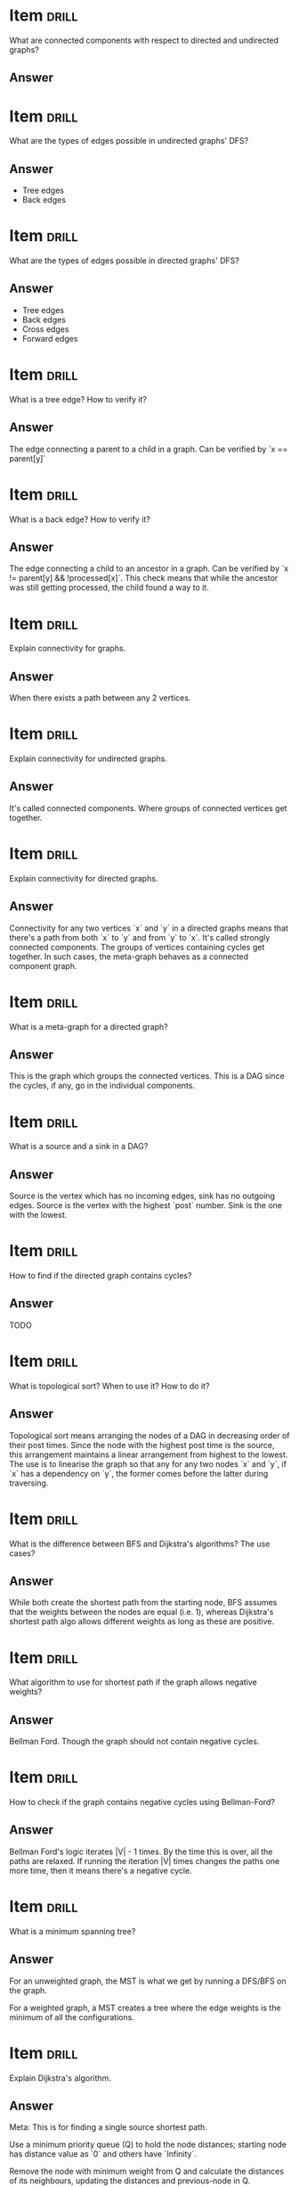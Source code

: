 * Item                                                                :drill:
  :PROPERTIES:
  :ID:       0afa5b4e-99a8-4589-a839-d664ad6b1a91
  :DRILL_LAST_INTERVAL: 0.0
  :DRILL_REPEATS_SINCE_FAIL: 1
  :DRILL_TOTAL_REPEATS: 1
  :DRILL_FAILURE_COUNT: 1
  :DRILL_AVERAGE_QUALITY: 0.0
  :DRILL_EASE: 2.5
  :DRILL_LAST_QUALITY: 0
  :DRILL_LAST_REVIEWED: [2017-07-18 Tue 09:42]
  :END:
What are connected components with respect to directed and undirected graphs?

** Answer

* Item                       :drill:
  SCHEDULED: <2017-07-22 Sat>
  :PROPERTIES:
  :ID:       13ff8d86-6db6-40b5-8ff0-8c5f048ccb2d
  :DRILL_LAST_INTERVAL: 4.14
  :DRILL_REPEATS_SINCE_FAIL: 2
  :DRILL_TOTAL_REPEATS: 1
  :DRILL_FAILURE_COUNT: 0
  :DRILL_AVERAGE_QUALITY: 5.0
  :DRILL_EASE: 2.6
  :DRILL_LAST_QUALITY: 5
  :DRILL_LAST_REVIEWED: [2017-07-18 Tue 09:41]
  :END:
What are the types of edges possible in undirected graphs' DFS?

** Answer
  - Tree edges
  - Back edges

* Item                       :drill:
  SCHEDULED: <2017-07-22 Sat>
  :PROPERTIES:
  :ID:       f8d52b7d-03f0-4ef9-a3e2-b1fa8cdd20c9
  :DRILL_LAST_INTERVAL: 4.14
  :DRILL_REPEATS_SINCE_FAIL: 2
  :DRILL_TOTAL_REPEATS: 1
  :DRILL_FAILURE_COUNT: 0
  :DRILL_AVERAGE_QUALITY: 5.0
  :DRILL_EASE: 2.6
  :DRILL_LAST_QUALITY: 5
  :DRILL_LAST_REVIEWED: [2017-07-18 Tue 09:39]
  :END:
What are the types of edges possible in directed graphs' DFS?

** Answer
  - Tree edges
  - Back edges
  - Cross edges
  - Forward edges

* Item                       :drill:
  SCHEDULED: <2017-07-22 Sat>
  :PROPERTIES:
  :ID:       a28073bf-77a5-45ea-836a-9db4ef476b16
  :DRILL_LAST_INTERVAL: 4.14
  :DRILL_REPEATS_SINCE_FAIL: 2
  :DRILL_TOTAL_REPEATS: 1
  :DRILL_FAILURE_COUNT: 0
  :DRILL_AVERAGE_QUALITY: 5.0
  :DRILL_EASE: 2.6
  :DRILL_LAST_QUALITY: 5
  :DRILL_LAST_REVIEWED: [2017-07-18 Tue 09:40]
  :END:
What is a tree edge? How to verify it?

** Answer
The edge connecting a parent to a child in a graph. 
Can be verified by `x == parent[y]`

* Item                       :drill:
  :PROPERTIES:
  :ID:       42c24b0d-f92c-4405-b9d5-5f105a6fb789
  :DRILL_LAST_INTERVAL: 0.0
  :DRILL_REPEATS_SINCE_FAIL: 1
  :DRILL_TOTAL_REPEATS: 2
  :DRILL_FAILURE_COUNT: 2
  :DRILL_AVERAGE_QUALITY: 1.0
  :DRILL_EASE: 2.5
  :DRILL_LAST_QUALITY: 0
  :DRILL_LAST_REVIEWED: [2017-07-18 Tue 09:44]
  :END:
What is a back edge? How to verify it?

** Answer
The edge connecting a child to an ancestor in a graph. 
Can be verified by `x != parent[y] && !processed[x]`. This check means that while the ancestor was still getting processed, the child found a way to it.

* Item                       :drill:
  :PROPERTIES:
  :ID:       35a84c68-f365-4d07-ba57-78966df106bd
  :END:
Explain connectivity for graphs.

** Answer
When there exists a path between any 2 vertices.

* Item                       :drill:
  SCHEDULED: <2017-07-22 Sat>
  :PROPERTIES:
  :ID:       bea27c8a-616b-4bf5-9e58-f0ed326f7b81
  :DRILL_LAST_INTERVAL: 4.14
  :DRILL_REPEATS_SINCE_FAIL: 2
  :DRILL_TOTAL_REPEATS: 1
  :DRILL_FAILURE_COUNT: 0
  :DRILL_AVERAGE_QUALITY: 5.0
  :DRILL_EASE: 2.6
  :DRILL_LAST_QUALITY: 5
  :DRILL_LAST_REVIEWED: [2017-07-18 Tue 09:40]
  :END:
Explain connectivity for undirected graphs.

** Answer
It's called connected components. Where groups of connected vertices get together.

* Item                       :drill:
  :PROPERTIES:
  :ID:       291c4e08-a42d-4d3b-9aed-c50651153d56
  :END:
Explain connectivity for directed graphs.

** Answer
Connectivity for any two vertices `x` and `y` in a directed graphs means that there's a path from both `x` to `y` and from `y` to `x`.
It's called strongly connected components. 
The groups of vertices containing cycles get together. 
In such cases, the meta-graph behaves as a connected component graph.

* Item                       :drill:
  SCHEDULED: <2017-07-22 Sat>
  :PROPERTIES:
  :ID:       79c1f4cc-978d-40d9-8ac7-da35caefa6a1
  :DRILL_LAST_INTERVAL: 4.0
  :DRILL_REPEATS_SINCE_FAIL: 2
  :DRILL_TOTAL_REPEATS: 1
  :DRILL_FAILURE_COUNT: 0
  :DRILL_AVERAGE_QUALITY: 4.0
  :DRILL_EASE: 2.5
  :DRILL_LAST_QUALITY: 4
  :DRILL_LAST_REVIEWED: [2017-07-18 Tue 09:39]
  :END:
What is a meta-graph for a directed graph?

** Answer
This is the graph which groups the connected vertices. This is a DAG since the cycles, if any, go in the individual components.

* Item                       :drill:
  SCHEDULED: <2017-07-22 Sat>
  :PROPERTIES:
  :ID:       9356416d-086f-4a17-9543-3a3b25db32d2
  :DRILL_LAST_INTERVAL: 4.14
  :DRILL_REPEATS_SINCE_FAIL: 2
  :DRILL_TOTAL_REPEATS: 1
  :DRILL_FAILURE_COUNT: 0
  :DRILL_AVERAGE_QUALITY: 5.0
  :DRILL_EASE: 2.6
  :DRILL_LAST_QUALITY: 5
  :DRILL_LAST_REVIEWED: [2017-07-18 Tue 09:39]
  :END:
What is a source and a sink in a DAG?

** Answer
Source is the vertex which has no incoming edges, sink has no outgoing edges.
Source is the vertex with the highest `post` number. Sink is the one with the lowest.

* Item                       :drill:
  :PROPERTIES:
  :ID:       c79a86d4-a3d3-4d16-957b-d62891549d3a
  :END:
How to find if the directed graph contains cycles?

** Answer
TODO

* Item                       :drill:
  :PROPERTIES:
  :ID:       d0a7ba11-39e6-4301-a62b-f18e418614ea
  :DRILL_LAST_INTERVAL: 0.0
  :DRILL_REPEATS_SINCE_FAIL: 1
  :DRILL_TOTAL_REPEATS: 1
  :DRILL_FAILURE_COUNT: 1
  :DRILL_AVERAGE_QUALITY: 0.0
  :DRILL_EASE: 2.5
  :DRILL_LAST_QUALITY: 0
  :DRILL_LAST_REVIEWED: [2017-07-18 Tue 09:42]
  :END:
What is topological sort? When to use it? How to do it?

** Answer
Topological sort means arranging the nodes of a DAG in decreasing
order of their post times.  Since the node with the highest post time
is the source, this arrangement maintains a linear arrangement from
highest to the lowest.  The use is to linearise the graph so that any
for any two nodes `x` and `y`, if `x` has a dependency on `y`, the
former comes before the latter during traversing.

* Item                                                                :drill:
What is the difference between BFS and Dijkstra's algorithms? The use cases?

** Answer 
While both create the shortest path from the starting node, BFS
assumes that the weights between the nodes are equal (i.e. 1), whereas
Dijkstra's shortest path algo allows different weights as long as
these are positive.

* Item                                                                :drill:
What algorithm to use for shortest path if the graph allows negative weights?

** Answer 
Bellman Ford. Though the graph should not contain negative cycles.

* Item                                                                :drill:
How to check if the graph contains negative cycles using Bellman-Ford?

** Answer 
Bellman Ford's logic iterates |V| - 1 times. By the time this is over,
all the paths are relaxed.  If running the iteration |V| times changes
the paths one more time, then it means there's a negative cycle.

* Item                                                                :drill:
What is a minimum spanning tree?

** Answer 
For an unweighted graph, the MST is what we get by running a DFS/BFS
on the graph.

For a weighted graph, a MST creates a tree where the
edge weights is the minimum of all the configurations.
* Item                                                                :drill:
Explain Dijkstra's algorithm.

** Answer
Meta: This is for finding a single source shortest path.

Use a minimum priority queue (Q) to hold the node distances; starting
node has distance value as `0` and others have `Infinity`.  

Remove the node with minimum weight from Q and calculate the distances
of its neighbours, updating the distances and previous-node in Q.

Repeat until there are no more vertices in Q.
* Item                                                                :drill:
Explain Kruskal's algorithm.

** Answer
Meta: This is for finding a minimum spanning tree.
Meta: Uses the concepts of connected components or set partitions.
Meta: Best DS is one which makes union-find fast.

- Setup: Make each vertex as a separate connected component.
- Setup: Make a minimum priority queue (Q) with edge weights.

- Start with an empty graph X
- Keep picking edges from Q:
  + Check if the nodes from the edge belong to different components using `find` operation:
    * Merge the components using `union` operation
    * Move the edge in X

* Item                                                                :drill:
Explain Prim's algorithm.

** Answer
Meta: This is for finding a mininum spanning tree.
Meta: Works on the concepts of tree and non-tree nodes.

- Setup: Make a minimum priority queue (Q) with edge weights.
- Setup: Pick a random node as a `tree-node`

- Start with an empty graph X
- While there are still non-tree nodes:
  + Pick the minimum edge from Q.
  + If the edge contains a tree and a non-tree node:
    * Add the edge to X

* Item                                                                :drill:
What is union-find? When to use it?

** Answer
TODO
